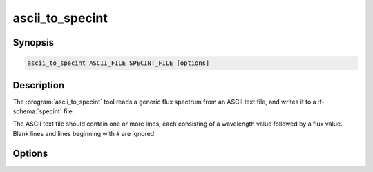 .. _grid-tools-ascii_to_specint:

ascii_to_specint
~~~~~~~~~~~~~~~~

.. program:: ascii_to_specint

Synopsis
--------

.. code-block:: text

   ascii_to_specint ASCII_FILE SPECINT_FILE [options]

Description
-----------

The :program:`ascii_to_specint` tool reads a generic flux spectrum
from an ASCII text file, and writes it to a :f-schema:`specint`
file.

The ASCII text file should contain one or more lines, each consisting
of a wavelength value followed by a flux value. Blank lines and lines
beginning with ``#`` are ignored.

Options
-------

.. option:: -h, --help

   Print a summary of options.

.. option:: --lambda-units=UNITS

   Wavelength units of input file. Valid choices are ``A``
   (:math:`\angstrom`; default) and ``micron`` (:math:`{\rm \mu\,m}`).

.. option:: --flux-units=UNITS

   Flux units of input file. Valid choices are ``erg/cm^2/s/A``
   (:math:`\erg\,\cm^{-2}\,\second^{-1}\,\angstrom^{-1}`; default).

.. option:: -l, --label=NAME:VALUE

   Photospheric parameter name and value. Can be specified multiple
   times, to define multiple parameters.
